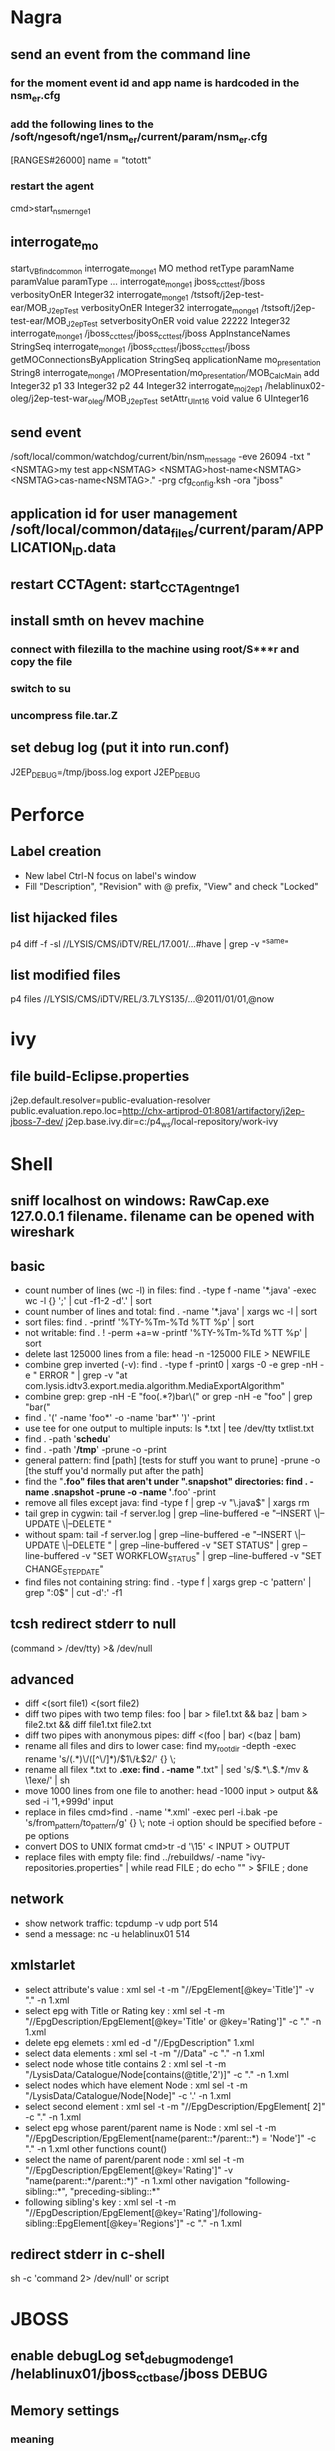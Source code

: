 * Nagra
** send an event from the command line
*** for the moment event id and app name is hardcoded in the nsm_er.cfg
*** add the following lines to the /soft/ngesoft/nge1/nsm_er/current/param/nsm_er.cfg
[RANGES#26000]
name = "totott"
*** restart the agent
cmd>start_nsm_er_nge1 
** interrogate_mo
start_VBfind_common
interrogate_mo_nge1 MO method retType paramName paramValue paramType ...
interrogate_mo_nge1 jboss_cct_test/jboss verbosityOnER Integer32
interrogate_mo_nge1 /tstsoft/j2ep-test-ear/MOB_J2epTest verbosityOnER Integer32
interrogate_mo_nge1 /tstsoft/j2ep-test-ear/MOB_J2epTest setverbosityOnER void value 22222 Integer32
interrogate_mo_nge1 /jboss_cct_test/jboss_cct_test/jboss AppInstanceNames StringSeq
interrogate_mo_nge1 /jboss_cct_test/jboss_cct_test/jboss getMOConnectionsByApplication StringSeq applicationName mo_presentation String8
interrogate_mo_nge1 /MOPresentation/mo_presentation/MOB_CalcMain add Integer32 p1 33 Integer32 p2 44 Integer32
interrogate_mo_j2ep1 /helablinux02-oleg/j2ep-test-war_oleg/MOB_J2epTest setAttr_UInt16 void value 6 UInteger16
** send event
   /soft/local/common/watchdog/current/bin/nsm_message -eve 26094 -txt "<NSMTAG>my test app<NSMTAG>  <NSMTAG>host-name<NSMTAG> <NSMTAG>cas-name<NSMTAG>." -prg cfg_config.ksh -ora "jboss"

** application id for user management /soft/local/common/data_files/current/param/APPLICATION_ID.data
** restart CCTAgent: start_CCTAgent_nge1
** install smth on hevev machine
*** connect with filezilla to the machine using root/S***r and copy the file
*** switch to su
*** uncompress file.tar.Z
** set debug log (put it into run.conf)
J2EP_DEBUG=/tmp/jboss.log
export J2EP_DEBUG



* Perforce
** Label creation
   - New label Ctrl-N focus on label's window
   - Fill "Description", "Revision" with @ prefix, "View" and check "Locked"
** list hijacked files
   p4 diff -f -sl //LYSIS/CMS/iDTV/REL/17.001/...#have | grep -v "^same"
** list modified files
p4 files //LYSIS/CMS/iDTV/REL/3.7LYS135/...@2011/01/01,@now

* ivy
** file build-Eclipse.properties
j2ep.default.resolver=public-evaluation-resolver
public.evaluation.repo.loc=http://chx-artiprod-01:8081/artifactory/j2ep-jboss-7-dev/
j2ep.base.ivy.dir=c:/p4_ws/local-repository/work-ivy


* Shell
** sniff localhost on windows: RawCap.exe 127.0.0.1 filename. filename can be opened with wireshark
** basic
   - count number of lines (wc -l) in files: find . -type f -name '*.java' -exec wc -l {} ';' | cut -f1-2 -d'.' | sort
   - count number of lines and total: find . -name '*.java' | xargs wc -l | sort
   - sort files: find . -printf '%TY-%Tm-%Td %TT %p\n' | sort
   - not writable: find . ! -perm +a=w -printf '%TY-%Tm-%Td %TT %p\n' | sort
   - delete last 125000 lines from a file: head -n -125000 FILE > NEWFILE
   - combine grep inverted (-v): find . -type f -print0 | xargs -0 -e grep -nH -e " ERROR " | grep -v "at com.lysis.idtv3.export.media.algorithm.MediaExportAlgorithm"
   - combine grep: grep -nH -E "foo(.*?)bar\("    or   grep -nH -e "foo" | grep "bar("
   - find . '(' -name 'foo*' -o -name 'bar*' ')' -print
   - use tee for one output to multiple inputs: ls *.txt | tee /dev/tty txtlist.txt
   - find . -path '*schedu*' 
   - find . -path '*/tmp*' -prune -o -print
   - general pattern: find [path] [tests for stuff you want to prune] -prune -o [the stuff you'd normally put after the path]
   - find the "*.foo" files that aren't under ".snapshot" directories: find . -name .snapshot -prune -o -name '*.foo' -print 
   - remove all files except java: find -type f | grep -v "\.java$" | xargs rm
   - tail grep in cygwin: tail -f server.log | grep --line-buffered -e "--INSERT \|--UPDATE \|--DELETE "
   - without spam: tail -f server.log | grep --line-buffered -e "--INSERT \|--UPDATE \|--DELETE " | grep --line-buffered -v "SET STATUS" | grep --line-buffered -v "SET WORKFLOW_STATUS" | grep --line-buffered -v "SET CHANGE_STEP_DATE"
   - find files not containing string: find . -type f | xargs grep -c 'pattern' | grep ":0$" | cut -d':' -f1
** tcsh redirect stderr to null
(command > /dev/tty) >& /dev/null
** advanced
   - diff <(sort file1) <(sort file2)
   - diff two pipes with two temp files: foo | bar > file1.txt && baz | bam > file2.txt && diff file1.txt file2.txt
   - diff two pipes with anonymous pipes: diff <(foo | bar) <(baz | bam)
   - rename all files and dirs to lower case: find my_root_dir -depth -exec rename 's/(.*)\/([^\/]*)/$1\/\L$2/' {} \;
   - rename all filex *.txt to *.exe: find . -name "*.txt" | sed 's/\(.*\.\)\(.*\)/mv & \1exe/' | sh
   - move 1000 lines from one file to another: head -1000 input > output && sed -i '1,+999d' input
   - replace in files cmd>find . -name '*.xml' -exec perl -i.bak -pe 's/from_pattern/to_pattern/g' {} \;
     note -i option should be specified before -pe options
   - convert DOS to UNIX format cmd>tr -d '\15' < INPUT > OUTPUT
   - replace files with empty file: find ../rebuildws/ -name "ivy-repositories.properties" | while read FILE ; do echo "" > $FILE ; done
** network
   - show network traffic:  tcpdump -v udp port 514
   - send a message: nc -u helablinux01 514
** xmlstarlet
   - select attribute's value                    : xml sel -t -m "//EpgElement[@key='Title']" -v "." -n 1.xml
   - select epg with Title or Rating key         : xml sel -t -m "//EpgDescription/EpgElement[@key='Title' or @key='Rating']" -c "."  -n 1.xml
   - delete epg elemets                          : xml ed -d "//EpgDescription" 1.xml
   - select data elements                        : xml sel -t -m "//Data" -c "." -n 1.xml
   - select node whose title contains 2          : xml sel -t -m "/LysisData/Catalogue/Node[contains(@title,'2')]" -c "." -n 1.xml
   - select nodes which have element Node        : xml sel -t -m "/LysisData/Catalogue/Node[Node]" -c '.' -n 1.xml
   - select second element                       : xml sel -t -m "//EpgDescription/EpgElement[ 2]" -c "." -n 1.xml
   - select epg whose parent/parent name is Node : xml sel -t -m "//EpgDescription/EpgElement[name(parent::*/parent::*) = 'Node']" -c "." -n 1.xml
     other functions count()
   - select the name of parent/parent node       : xml sel -t -m "//EpgDescription/EpgElement[@key='Rating']" -v "name(parent::*/parent::*)" -n 1.xml
     other navigation "following-sibling::*", "preceding-sibling::*"
   - following sibling's key                     : xml sel -t -m "//EpgDescription/EpgElement[@key='Rating']/following-sibling::EpgElement[@key='Regions']" -c "." -n 1.xml

** redirect stderr in c-shell
   sh -c 'command 2> /dev/null'
   or
   script
   

* JBOSS
** enable debugLog set_debug_mode_nge1 /helablinux01/jboss_cct_base/jboss DEBUG

** Memory settings
*** meaning
    -Xms initial heap size
    -Xmx max heap size
    -Xss max stack size
    -Xmn heap size for the young generation
    -Xmo initial/maximum old space size
*** customer settings
    - common                         : -Dsun.rmi.dgc.client.gcInterval=3600000 -Dsun.rmi.dgc.server.gcInterval=3600000
    - telenet 1.5G                   : -Xms1536m -Xmx1536m -Xss2048k 
    - telenet 2G                     : -Xms2048m -Xmx2048m -Xss2048k
    - Mediaset                       : -Xgcpolicy:gencon -Xms1536m -Xmx1536m -Xmn768m -Xss2048k
    - 2G IBM expert's recommendation : -Xgcpolicy:gencon -Xmx2048m -Xmn1024m -Xmo1024m -Xss2048k
** let jconsole connect to jboss
JAVA_OPTS="$JAVA_OPTS -Dcom.sun.management.jmxremote.port=64850"
JAVA_OPTS="$JAVA_OPTS -Dcom.sun.management.jmxremote.authenticate=false"
JAVA_OPTS="$JAVA_OPTS -Dcom.sun.management.jmxremote.ssl=false"

** make JBoss MBeans visible in jconsole
-Djboss.platform.mbeanserver -Djavax.management.builder.initial=org.jboss.system.server.jmx.MBeanServerBuilderImpl
** cli commands
jboss-cli.bat --gui
/deployment=servlet-war.war/subsystem=web/servlet=MyServlet:read-attribute(name=maxTime)
/deployment=servlet-war.war/subsystem=web/servlet=MyServlet:read-attribute(name=requestCount)

jboss-cli.sh -c command=":read-resource(include-runtime=true, recursive=true, recursive-depth=10)"
jboss-cli.sh -c command="/subsystem=naming:jndi-view"
** logging
*** Custom handlers: [[https://community.jboss.org/wiki/CustomLogHandlersOn701][one]], [[https://community.jboss.org/wiki/CreatingACustomLoggingHandlerInJBOSSAs710Final][two]]
*** [[https://community.jboss.org/message/776182#776182][per application logs]]
** [[https://access.redhat.com/site/documentation/en-US/JBoss_Enterprise_Application_Platform/6/html/Installation_Guide/Network_Ports_Used_By_JBoss_Enterprise_Application_Platform_62.html][jboss eap ports]]
** [[http://stackoverflow.com/questions/22850228/how-to-run-different-apps-on-single-jboss-as-6-instance-behind-different-ports?rq%3D1][applications on different ports]]
** Restrict port
*** [[http://www.mastertheboss.com/jboss-web-server/using-web-valves-with-jboss-7][using-web-valves-with-jboss-7]]
** jboss security
*** Enable the https connector on jboss
**** generate a certificate
keytool -genkey -keystore server.keystore -storepass aTestPw2012 -keypass aTestPw2012 -keyalg RSA -validity 3600 -alias jbossccttest -dname "cn=JbossCCTBase,o=NagraVision,c=CH"
**** add / uncomment the  following line in config/deploy/jboss-web.deployer/server.xml
    <Connector port="8443" address="${jboss.bind.address}"
               protocol="HTTP/1.1" SSLEnabled="true"
               maxThreads="150" scheme="https" secure="true"
               clientAuth="false" sslProtocol="TLS" 
               keystoreFile="${jboss.server.home.dir}/conf/server.keystore"
               keystorePass="aTestPw2012"/>



* IBM
** memory analysis
[[http://www.ibm.com/developerworks/aix/library/au-aixoptimization-memtun2/index.html][source]]
remark: nmon does not sort by data memory, it shows code+data+smth else, which doesn't reflect the real memory consumption
*** vmstat 1 4 
   avm -bthe amount of active virtual memory (in 4k pages) you are using, not including file pages.
   fre - the size of your memory free list. In most cases, I don't worry when this is small
   pi - pages paged in from the paging space.
   po - pages paged out to the paging space.
   r-The average number of runnable kernel threads over the timing interval you have specified.
   b-The average number of kernel threads that are in the virtual memory waiting queue over your timing interval. 
     If r is not higher than b, that is usually a symptom of a CPU problem, which could be caused by either an I/O or memory bottleneck.
  us-User time.
  sy-System time.
  id-Idle time.
  wa-Waiting on I/O
    :PROPERTIES:
--sample values with no memory-eaters
    System configuration: lcpu=4 mem=7936MB
    
    kthr    memory              page              faults        cpu
    ----- ----------- ------------------------ ------------ -----------
     r  b   avm   fre  re  pi  po  fr   sr  cy  in   sy  cs us sy id wa
     0  0 859503 1614776   0   0   0   0    0   0   6  293 435  0  0 99  0
     0  0 859505 1614774   0   0   0   0    0   0   2  694 454  1  1 99  0
     0  0 859505 1614774   0   0   0   0    0   0   2  215 463  0  0 99  0
     0  0 859505 1614774   0   0   0   0    0   0   4  189 463  0  0 99  0
    
--sample values with 3 memory-eaters
    System configuration: lcpu=4 mem=7936MB
    
    kthr    memory              page              faults        cpu
    ----- ----------- ------------------------ ------------ -----------
     r  b   avm   fre  re  pi  po  fr   sr  cy  in   sy  cs us sy id wa
     1 12 2771056  2631   0 663 645 645  680   0 713  364 1662  1  1 45 52
     0  0 2771058  2673   0 601 642 645  662   0 645  130 1548  1  1 45 52
     0 12 2771058  2672   0 646 645 645  711   0 691  416 1613  1  1 45 53
     0 12 2771058  2713   0 604 645 645  729   0 658  119 1545  1  1 46 52
    
 :END:

*** ps gv | head -n 1; ps gv | sort +6b -7 -n -r | head -n 10 
    RSS - The amount of RAM used for the text and data segments per process
    %MEM - The actual amount of the RSS / Total RAM. Watch for processes that consume 40-70 percent of %MEM.
    TRS - The amount of RAM used for the text segment of a process in kilobytes.
    SIZE - The actual amount of paging space allocated for this process (text and data).

    :PROPERTIES:
--sample with no memory-eaters
         PID    TTY STAT  TIME PGIN  SIZE   RSS   LIM  TSIZ   TRS %CPU %MEM COMMAND
      569454      - A    130:44 32191 204164 105360    xx    69    36  0.3  6.0 /usr/ja
      663718      - A     0:00    1  4256 29340    xx 87166 25084  0.0  2.0 oracleI
     1052722      - A     0:00    1  4256 29340    xx 87166 25084  0.0  2.0 oracleI
     1057018      - A     0:00    1  4256 29340    xx 87166 25084  0.0  2.0 oracleI
      372850      - A     0:00    1  4244 29328    xx 87166 25084  0.0  2.0 oracleI
      503886      - A     0:00    1  4244 29328    xx 87166 25084  0.0  2.0 oracleI
      512122      - A     0:00    1  4244 29328    xx 87166 25084  0.0  2.0 oracleI
      532530      - A     0:00    1  4244 29328    xx 87166 25084  0.0  2.0 oracleI
      536648      - A     0:00    1  4244 29328    xx 87166 25084  0.0  2.0 oracleI
      540776      - A     0:00    1  4244 29328    xx 87166 25084  0.0  2.0 oracleI
--sample with 3 memory-eaters
         PID    TTY STAT  TIME PGIN  SIZE   RSS   LIM  TSIZ   TRS %CPU %MEM COMMAND
      569454      - A    130:51 32551 204164 100896    xx    69    56  0.3  1.0 /usr/ja
      852028  pts/4 A     0:09   21 34636 34160    xx    69    56  1.1  0.0 java -X
     1040530  pts/3 A     0:09   15 34728 33956    xx    69    56  1.1  0.0 java -X
     1048662  pts/0 A     0:10  634 33744 33420    xx    69    56  1.2  0.0 java -X
      663718      - A     0:00    1  4256 27540    xx 87166 23284  0.0  0.0 oracleI
      950342      - A     0:00    1  4256 27540    xx 87166 23284  0.0  0.0 oracleI
     1052722      - A     0:00    1  4256 27540    xx 87166 23284  0.0  0.0 oracleI
     1057018      - A     0:00    1  4256 27540    xx 87166 23284  0.0  0.0 oracleI
      372850      - A     0:00    1  4244 27528    xx 87166 23284  0.0  0.0 oracleI
      532530      - A     0:00    1  4244 27528    xx 87166 23284  0.0  0.0 oracleI
            :END:

*** svmon -P | grep -p 15256 
*** topas

** memory and cpu analysis
[[http://unix.ittoolbox.com/groups/technical-functional/ibm-aix-l/re-memory-usage-901788][source]] 
   remark: does not work really good
   0) You can check for top memory consuming processes by issuing the following commands: svmon -Put 5
   1) Displaying top CPU_consuming processes: ps aux | head -1; ps aux | sort -rn +2 | head -10
   2) Displaying top 10 memory-consuming processes:ps aux | head -1; ps aux | sort -rn +3 | head
   3) Displaying process in order of being penalized: ps -eakl | head -1; ps -eakl | sort -rn +5
   4) Displaying process in order of priority: ps -eakl | sort -n +6 | head
   5) Displaying process in order of nice value: ps -eakl | sort -n +7
   6) Displaying the process in order of time: ps vx | head -1;ps vx | grep -v PID | sort -rn +3 | head -10
   7) Displaying the process in order of real memory use: ps vx | head -1; ps vx | grep -v PID | sort -rn +6 | head -10
   8) Displaying the process in order of I/O: ps vx | head -1; ps vx | grep -v PID | sort -rn +4 | head -10
   9) Displaying WLM classes: ps -a -o pid, user, class, pcpu, pmem, args
   10) Determinimg process ID of wait processes: ps vg | head -1; ps vg | grep -w wait
   11) Wait process bound to CPU: ps -mo THREAD -p <PID>

** network
   - dump network traffic: iptrace filename. to analyse use wireshark
   - show open connections: netstats 
** memory dump
    #add the following lines to the run.sh
    export IBM_JAVADUMP_OUTOFMEMORY="true"
    export IBM_HEAPDUMPDIR="/soft/idtvsrv"
    export IBM_HEAP_DUMP="true"
    export IBM_HEAPDUMP="true"
    export IBM_HEAPDUMP_OUTOFMEMORY="true"
    #set unlimited size
    ulimit unlimited

    dump
    >kill -3 process-id

    analyze snap file: java com.ibm.jvm.format.TraceFormat snap_file

** Heapdumps
*** [[http://publib.boulder.ibm.com/infocenter/javasdk/v6r0/index.jsp%3Ftopic%3D%2Fcom.ibm.java.doc.diagnostics.60%2Fdiag%2Ftools%2Fdumpagents_syntax.html][IBM xdump options]]
    java -Xdump:what
JAVA_OUTOFMEMORY_OPTS=" -Xdump:none -Xdump:system:events=user+systhrow,filter=java/lang/OutOfMemoryError,label=/tmp/core%Y%m%d.%H%M%S.%pid.%seq.dmp,range=1..1
,request=prepwalk+compact+exclusive,priority=900 -Xdump:heap:events=systhrow,filter=java/lang/OutOfMemoryError,label=/tmp/heapdump.%Y%m%d.%H%M%S.%pid.%seq.phd,
range=1..1 -Xdump:tool:events=user+systhrow,filter=java/lang/OutOfMemoryError,exec="'"kill -9 %pid"'



* Emacs
** shell commands
how to call from emacs lisp:
ls -t ~/org *.txt | head -5

tokens like ~, *, and | aren't processed/expanded by the ls program. They are processed/expanded by the shell (like Bourne shell /bin/sh or Bash /bin/bash).
instead of doing (call-process "ls" nil t nil "-t" "~/org" "*.txt" "| head -5")
it's necessary to do (call-process "/bin/sh" nil t nil "-c" "ls -t ~/org *.txt | head -5")
another possibility is (shell-command "ls -t ~/org *.txt | head -5")
** Zen mode
   div#name.one.two
   ul#name>li.item
   p.one+p.two
   ul#name>li.item*3
   select>option#item-$*3
** install
*** compiling for ubuntu
$ sudo aptitude install build-essential libxpm-dev libgif-dev libtiff-dev libjpeg-dev libgtk2.0-dev libdbus-1-dev texinfo
*** windows
   - install cygwin twice and make sure cygwin/bin is before windows to support grep-find
   - diff uses cygintl-2.dll which is not present. to resolve the problem copy another cygintl-8.dll to cygintl-2.dll
   - copy jpeg62.dll, giflib4.dll, libpng12.dll, zlib1.dll from gnu-win to emacs/bin to support jpeg, gif and png
   - check (image-type-available-p 'png) to see if an image type is supported. check image-library-alist to see which dlls are required for image types
   - to use emacsclient set ALTERNATE_EDITOR=d:\Soft\emacs\emacs-23.1\bin\runemacs.exe 
** regexp
   - \& entire match, \#& entire match as number, \1 1st match, \#1 1st match as number
   - increment numbers: query-replace-regexp \b[0-9]+\b return \,(1+ \#&)
   - newline regexp query-replace-regexp: something\(.\|C-qC-j\)*?something-else
*** remove xml tags
#+BEGIN_SRC regex
<tag>\([[:ascii:][:nonascii:]]*?\)</tag>
#+END_SRC
*** \< \> beginning/end of a word \b word boundary
line="cat dog sky"  
echo "$line" |sed -n "s/\(.*\)\b\(.*\)/# |\1|\2|/p"
echo "$line" |sed -n "s/\(.*\)\>\(.*\)/# |\1|\2|/p"
echo "$line" |sed -n "s/\(.*\)\<\(.*\)/# |\1|\2|/p"
echo
line="cat  dog  sky"  
echo "$line" |sed -n "s/\(.*\)\b\(.*\)/# |\1|\2|/p"
echo "$line" |sed -n "s/\(.*\)\>\(.*\)/# |\1|\2|/p"
echo "$line" |sed -n "s/\(.*\)\<\(.*\)/# |\1|\2|/p"
echo
line="cat  dog  sky  "  
echo "$line" |sed -n "s/\(.*\)\b\(.*\)/# |\1|\2|/p"
echo "$line" |sed -n "s/\(.*\)\>\(.*\)/# |\1|\2|/p"
echo "$line" |sed -n "s/\(.*\)\<\(.*\)/# |\1|\2|/p"
echo

output

|cat dog |sky|
|cat dog| sky|
|cat dog |sky|

|cat  dog  |sky|
|cat  dog|  sky|
|cat  dog  |sky|

|cat  dog  sky|  |
|cat  dog  sky|  |
|cat  dog  |sky  |
** dates
   - t N now
   - arg t I (calc-inc-month) increment by months
   - arg t W (calc-new-week) 
   - t Y (calc-new-year)
   - t M (calc-new-month)
** disable word wrap
   (add-hook 'my-mode-hook '(lambda () (toggle-truncate-lines 1))
** tips
   - M-x view-lossage: displays last 100 keys pressed. key history
   - C-x ESC ESC (repeat-complex-command): The command is placed in the minibuffer as a Lisp form for editing.
   - C-M-n C-M-p C-M-u C-M-d  Go to next previous parent down subdirectory header line
   - C-x r t string-rectangle - add prefix to every line
   - C-x r k kill-rectangle - delete the first few chars of every line (C-space and move to the right n chars)
   - unprintable characters use C-q, e.g. M-% C-q C-j RET SPC RET, will replace all returns with spaces.
   - M-5 C-x $  set-selective display
   - edit a big file: buffer-disable-undo and delete-selection-mode
   - word-search-forward word-search-backward
   - kmacro-insert-counter (C-x C-k TAB) to insert a counter (e.g. 0-100) in a macro
   - or M-: (dotimes (i 20) (insert (format "%2d.\n" (1+ i))))
   - or column editing <ESC>n
   - or M-x replace-regexp \(^.*\) with \# \1  you can also use \,(+ 1 \#) \1  to start with 1
   - open remote file C-x C-f /root@idtvlinux03:/soft/idtvsrv/jboss-4.0.2/server/default/log/server.log     pwd:Superuser
List all shortcuts               : C-h b
   - List shortcuts with prefix C-x   : C-x C-h
   - Scroll all buffers               : M-x scroll-all-mode
   - See last inputs                  : C-h l or F1 l
   - Sort numerically wrt last field  : C-u -1 M-x sort-numeric-fields
   - Reverse lines in region          : M-x reverse-region
   - Replace tabs by spaces           : M-x untabify
   - Go to previous mark position     : C-u C-SPC
   - Fit window to buffer content     : C-x -
   - Scroll up other window           : C-M-- C-M-v
   - Store window config in a register C-x r w <key> restore C-x r j <key>
   - open several info nodes: "C-u 1 C-h i" or "C-u 42 C-h i"
   - sudo file open: /sudo::/path/to/file
   - change offset in cc-mode         : C-c C-o
** passing an option from the command line
   (defun my-argument-fn (switch)
       (message "i was passed -my_argument"))
   (add-to-list 'command-switch-alist '("-my_argument" . my-argument-fn))
** elisp
*** minibuffer
;; list size must correspond to a number of args
(defun op:sync (host &optional hours-ago root-dir)
  (interactive (list
                (setq host (read-minibuffer "host: "))
                (setq hours-ago (if current-prefix-arg current-prefix-arg "1"))
                (setq root-dir (if current-prefix-arg (read-file-name "root dir: " "/cygdrive/t/oleg/mirror/" nil t) "/cygdrive/t/oleg/mirror/"))))
  )
*** macros
Q: I have written few functions, which nearly identical, save for names. For example
; x is name, such as function/paragraph/line/etc.
(defun my-x-function
 (interactive)
 (mark-x) (do-more-stuff) (modify-x))

is there a way to put it automatically to generate function, paragraph, etc. functions?

A:
(defmacro make-my-function (name)
  (list 'defun (intern (format "my-%s-function" name)) ()
        (list 'interactive)
        (list (intern (format "mark-%s" name)))
        (list 'do-more-stuff)
        (list (intern (format "modify-%s" name)))))

(make-my-function x)
(symbol-function 'my-x-function)

*** process
    - start process with a buffer: (start-process "process-name" (get-buffer-create "*rsync-buffer*") "/path/to/rsync" arg1 ... argn)
    - (call-process-shell-command "find 't:\oleg\cmp' -iname 'manifest.mf' -exec rm -f '{}' ';'")
    - (shell-command-to-string)
*** Choose directory
[[http://stackoverflow.com/questions/4801556/how-can-i-set-a-default-path-for-interactive-directory-selection-to-start-with-in][source]]
#+BEGIN_SRC lisp
   (defun choose-directory (directory)
     (interactive (list (read-directory-name "What directory? " choose-directory-default-directory)))
     (message "You chose %s." directory))

   (defvar choose-directory-default-directory "/home/tjackson/work/data"  "Initial starting point.")
#+END_SRC

Which uses interactive with a lisp expression to call read-directory to get a directory name (you might want to add additional arguments, check the link/docs).
Your original hunch would work as well, though, as you thought, isn't quite as clean. But, it does work well when you don't want to, or cannot, modify the function whose behavior you want to change. I've included that solution below to show you how you'd achieve it (the only piece of the puzzle you didn't mention was call-interactively):

#+BEGIN_SRC lisp
   ;; original version of choose-directory, calling (interactive "D")
   (defun choose-directory (directory)
      "sample that uses interactive to get a directory"
      (interactive "DWhat directory? ")
      (message "You chose %s." directory))

   (defun wrap-choose-directory ()
      (interactive)
      (let ((default-directory choose-directory-default-directory))
      (call-interactively 'choose-directory)))
#+END_SRC

** Working with
*** minibuffer
- show all choices in a window (minibuffer-with-setup-hook 'minibuffer-complete  (completing-read "pick one" (list "cat" "dog" "fish")))
*** setup emacs to work with gmail
I use offlineimap + dovecot for having the mails localy.
http://obfuscatedcode.wordpress.com/2007/04/26/configuring-emacs-for-gmails-smtp/
*** regex
- "\([^"]+\) capture text between double quotes 
- test regex M-x regexp-builder 
- \&	the original found text
- \1, \2, etc.	the 1st, 2nd, etc. parenthesized subgroup in the found text
- \#	the number of replacements done so far
- \?	a string obtained by prompting the user on each match
- example (you have to use \( for the find and \, for the replace): query-replace-regexp \(\w+\) \(\w+\) with \,(upcase \2), \1
- query-replace-regexp multiline (the following example conflicts with org conventions because of [ and ])  bla-bla\([[:ascii:][:nonascii:]]*?\)bla-bla-end
*** rectangles
    - mark rect region. ENTER multiple line editing
    - M-n (cua-sequence-rectangle) to put incr numbers e.g. 1..100
*** dired
- dired-compare-directories
- M modespec RET  Change the mode (also called "permission bits") of the specified files (dired-do-chmod)
- % d regexp RET Flag for deletion all files whose names match the regex
- % m regexp RET or * % regexp RET   Mark (with '*') all files whose names match the regex
- % g regexp RET  Mark (with `*') all files whose contents contain a match for the regex
- M-n M-p dired-next-marked-file dired-prev-marked-file
- A regexp RET   Search all the marked files for the regular expression regexp; use M-, to resume the search
- C-_    Undo changes in the Dired buffer, such as adding or removing marks
- %R  Renames the currently highlighted file(s) using regular expressions. (example - from regex \(.+\).txt, to regex \1.text)
- M-x find-name-dired chooses all the files in directory or its subdirectories whose individual names match pattern.
- dired-do-find-marked-files
*** html
    - show-hide tags: M-x sgml-tags-invisible
    - browse file: C-c C-v (browse-url-of-buffer)
*** c++
    - add the following line to the file in order to specify the compile command: // -*- mode:C++; compile-command:"g++ hello.cpp -g -o hello.exe"; -*-
      then call M-x compile
** org mode 
*** insert code
#+BEGIN_SRC java
    try {
    ...
    }
    catch (Exception e) {
    ...
    }
#+END_SRC
*** insert html code
#+BEGIN_HTML
   <button onclick="alert('you are!');">I feel lucky!</button> 
#+END_HTML
** Button
(require 'button)
(insert-button "foo" 'action (lambda (x) (find-file "~/emacs/addons/bar-cursor.el")))
** HOWTOs
*** auto scroll buffer to the end
    - if the buffer is linked to a file: [[http://www.emacswiki.org/emacs/AutoRevertMode][auto-revert-tail-mode]]
    - otherwise (set (make-local-variable 'window-point-insertion-type) t)
*** find info, face under the cursor: what-cursor-position C-u C-x =
*** find files in dired mode: M-x find-name-dired. Use shell regex, eg *~
*** save file in the UNIX format C-x RET f
*** treat _ as a part of a word
    (modify-syntax-entry ?_ "w" c++-mode-syntax-table) ;; or another syntax-table
*** interactive elisp session: M-x ielm
*** distinguish between C-i and <TAB>
(setq local-function-key-map (delq '(kp-tab . [ 9]) local-function-key-map)) ;; remove a space before 9 (org mode)

;; this is C-i
(global-set-key (kbd "C-i") (lambda () (interactive) (message "C-i"))) 
;; this is <tab> key
(global-set-key (kbd "<tab>") (lambda () (interactive) (message "<tab>")))
*** profile
    - elp-instrument-package and elp-results 
*** replace lambda with a greek symbol 
   :PROPERTIES:
   ;; real lisp hackers use the lambda character
   (defun sm-lambda-mode-hook ()
       (font-lock-add-keywords nil `(("\\<lambda\\>"
           (0 (progn (compose-region (match-beginning 0) (match-end 0)
           ,(make-char 'greek-iso8859-7 107))
           nil))))))
   (add-hook 'emacs-lisp-mode-hook 'sm-lambda-mode-hook)
   (add-hook 'lisp-interactive-mode-hook 'sm-lamba-mode-hook)
:END:
*** disable a function call (in the following example read-from-minibuffer)
;; http://stackoverflow.com/questions/9182122/giving-a-value-to-a-function-that-requires-the-minibuffer
(require 'cl)
(defmacro preempt-minibuffer (&rest body)
  `(flet ((read-from-minibuffer (&rest ignore)))
     ,@body))
*** java parsing
   :PROPERTIES:
(defvar java-function-regexp
  (concat
   "^[ \t]*"                                   ; leading white space
   "\\(public\\|private\\|protected\\|"        ; some of these 8 keywords
   "abstract\\|final\\|static\\|"
   "synchronized\\|native"
   "\\|[ \t\n\r]\\)*"                          ; or whitespace
   "[a-zA-Z0-9_$]+"                            ; return type
   "[ \t\n\r]*[[]?[]]?"                        ; (could be array)
   "[ \t\n\r]+"                                ; whitespace
   "\\([a-zA-Z0-9_$]+\\)"                      ; the name we want!
   "[ \t\n\r]*"                                ; optional whitespace
   "("                                         ; open the param list
   "\\([ \t\n\r]*"                             ; optional whitespace
   "\\<[a-zA-Z0-9_$]+\\>"                      ; typename
   "[ \t\n\r]*[[]?[]]?"                        ; (could be array)
   "[ \t\n\r]+"                                ; whitespace
   "\\<[a-zA-Z0-9_$]+\\>"                      ; variable name
   "[ \t\n\r]*[[]?[]]?"                        ; (could be array)
   "[ \t\n\r]*,?\\)*"                          ; opt whitespace and comma
   "[ \t\n\r]*"                                ; optional whitespace
   ")"                                         ; end the param list
   "[ \t\n\r]*"                                ; whitespace
;   "\\(throws\\([, \t\n\r]\\|[a-zA-Z0-9_$]\\)+\\)?{"
   "\\(throws[^{;]+\\)?"                       ; optional exceptions
   "[;{]"                                      ; ending ';' (interfaces) or '{'
   )
  "Matches method names in java code, select match 2")

(defvar java-class-regexp
  "^[ \t\n\r]*\\(final\\|abstract\\|public\\|[ \t\n\r]\\)*class[ \t\n\r]+\\([a-zA-Z0-9_$]+\\)[^;{]*{"
  "Matches class names in java code, select match 2")

(defvar java-interface-regexp
  "^[ \t\n\r]*\\(abstract\\|public\\|[ \t\n\r]\\)*interface[ \t\n\r]+\\([a-zA-Z0-9_$]+\\)[^;]*;"
  "Matches interface names in java code, select match 2")

(defvar java-imenu-regexp
  (list (list nil java-function-regexp 2)
        (list ".CLASSES." java-class-regexp 2)
        (list ".INTERFACES." java-interface-regexp 2))
  "Imenu expression for Java")

;; install it
(add-hook 'java-mode-hook
          (function (lambda ()
                      (setq imenu-generic-expression java-imenu-regexp))))

(global-set-key "\C-cf" 'imenu)

:END:

*** set uft-8 encoding. May be a reson of SaxExeption 'Content is not allowed in prolog' M-x set-buffer-file-coding-system


* IMS
** clear last imported date on IMS
login to the IMS computer as oracle/Oracle: su - oracle
/home/oracle>IMSDB1
to see what DB are up:
/home/oracle>oraup.ksh
/home/oracle> sqlplus imsdba/nagra
SQL> DELETE code WHERE code_id LIKE '%LastI';
SQL> DELETE code WHERE code_id LIKE '%LastL';
SQL> commit;

restart dim
login as operator/Customer
cd /soft/imssoft
ls #to see what dim is installed
/soft/imssoft>start_dim_ims1
or
/soft/imssoft>start_dim_ims2

** start epg editor
set JAVA_HOME=C:\j2sdk1.4.2_13
set JBOSS_HOME=C:\NagraVision\EPGEditor\jboss-3.2.1
admin start server
operator/operator_pw


* Misc
** Graphviz convert dot to jpg
./dot.exe -Gratio=1.0 -Tjpg c:/p4_ws/J2ep_BuildTools/life-cycles/build-lifecycle.dot -o c:/p4_ws/J2ep_BuildTools/life-cycles/build-lifecycle.jpg 
** registry run as admin
d:/Utils/sysinternals/PsExec.exe -i -d -s c:\\windows\\regedit.exe
** unload pgp dll which takes 100% resource of one processor
   cmd>regsvr32 /u pgpfsshl.dll
** MS Word SaveAsText
define the following macro in the Normal.dot

#+BEGIN_SRC word-basic
Sub SaveAsText()
    ActiveDocument.SaveAs ActiveDocument.Path & Application.PathSeparator & ActiveDocument.Name & ".txt", 2
    ActiveDocument.Close
    Application.Quit
End Sub
#+END_SRC

cmd>winword.exe WordDocument /mSaveAsText /q /n

#+BEGIN_SRC shell
#!/bin/bash

# the IFS variable is a file separator (SPACE by default)
# we have to change it to the new line to allow spaces in the file name
SAVEIFS=$IFS
IFS=$(echo -en "\n\b")
for f in *.doc
do
  "c:/Program Files/Microsoft Office/OFFICE11/WINWORD.EXE" $f /mSaveAsText /q /n
done
IFS=$SAVEIFS
#+END_SRC

** export AWT_TOOLKIT="MToolkit" #run java on linux
** show proxy settings: http://wpad/wpad.dat
** make any website editable: javascript:document.body.contentEditable='true'; document.designMode='on'; void 0
** ftp GET file script
#+BEGIN_SRC shell
#!/bin/ksh

HOST=10.0.204.64
FTP_USER=lysis
FTP_PASSWORD=lysis_1
FTP_DIR=/CTR/CIS/source
FTP_FILE=test.xml

LOGFILE=/tmp/FTP.log

date >> $LOGFILE
ftp -ivn $HOST << EOF >>${LOGFILE} 2>&1
user $FTP_USER $FTP_PASSWORD
cd  $FTP_DIR
get $FTP_FILE
bye   
EOF   
#+END_SRC
** ftp mget all files: ftp>prompt
** [[http://www.guba.com/watch/3000054867][slime setup]] 
   - get the latest slime as tag.gz, unpack it to /home/oleg/etc/Emacs/slime-MM-DD-YYYY  (cvs does not always work)
   - install sbcl: sudo apt-get install sbcl
   - cd /home/oleg/; mkdir systems; cd systems; ln -s ../etc/Emacs/slime-MM-DD-YYYY/swank.asd
   - create file /home/oleg/.sbclrc
     (require :asdf)
     (push "/home/oleg/systems/" asdf:*central-registry*)
   - install ssh: sudo apt-get install openssh-client openssh-server
   - in sbcl: (asdf oos 'asdf:load-op :swank)
   - bind port (10.0.205.56 is local ip): ssh -L4005:127.0.0.1:4005 oleg@10.0.205.56





* SQL
** sqlplus useful commands
   - execute script.sql and add exit (from the sqlplus): echo exit | sqlplus.exe IDTV_37_CTR_DEV4_OFFAIR/idtv_1@IDTV3DU2 @script.sql
   - change: c/SELEET/SELECT then use / to reexecute a command 
   - add: a/WHERE slot_id=82
   - limit column size: COLUMN last_name FORMAT A30
** hierachycal queries
-- extract whole catalogue
select lpad(' ', 2*(level - 1)) || name from dt3_vod_catalogue start with parent_id is null connect by prior xid = parent_id;
-- prune branches 'VodMain' and 'Bioscoop' 
select lpad(' ', 2*(level - 1)) || name from dt3_vod_catalogue start with parent_id is null connect by prior xid = parent_id and name != 'VodMain' and name != 'Bioscoop'
-- with vod items
select lpad(' ', 2*(level - 1)) || c.name || '  ' || (select count(*) from hdt3_vod_vod_item vi, hdt3_vod_item_node_link l where l.vod_item_id = vi.xid and l.catalogue_id = c.xid) from dt3_vod_catalogue c start with c.parent_id = 43347 connect by prior c.xid = c.parent_id;
** diff between the last and the second last value
Quotes Table:
Date - Value - CompanyId
13.1.2010 - 10 - 10
11.1.2010 - 5 - 10
10.1.2010 - 2 - 10
8.10.2010 - 1 - 10
12.1.2010 - 7 - 20
10.1.2010 - 3 - 20
9.1.2010 - 2 - 20
8.10.2010 - 2 - 20

How to get the diff between the newest and the second newest value per company

SELECT  value - nextvalue AS diff
FROM    (
        SELECT  m.*,
                LEAD(value) OVER (PARTITION BY companyId ORDER BY date DESC) AS nextvalue,
                ROW_NUMBER() OVER (PARTITION BY companyId ORDER BY date DESC) AS rn
        FROM    mytable m
        )
WHERE   rn = 1
** retrieve table and index info
SET PAGES 999;
SET LONG 90000;
SELECT DBMS_METADATA.GET_DDL('TABLE','DT3_GEN_PARAMETERS') FROM DUAL;
SELECT DBMS_METADATA.GET_DEPENDENT_DDL('INDEX','HDT3_SCH_PROGRAMME_SLOT') FROM DUAL;

** force index usage
select /*+ FULL(DT3_CON_CONTENT) */ class from DT3_CON_CONTENT where class = 'DTV';
select /*+ index(DT3_CON_CONTENT DT3_CON_CONTENT_IX1) */ class, title from DT3_CON_CONTENT where class = 'DTV';

** pivot queries
One of the frequently asked questions on SQL forums is how to present data horizontally rather than vertically, known as a pivot query. For example, instead of this:

DEPTNO      JOB         HEADCOUNT
----------------------------------------
10          CLERK               1
10          MANAGER             1
20          ANALYST             2
20          CLERK               2
20          MANAGER             1
30          CLERK               1
30          MANAGER             1
30          SALESMAN            4

people would like to know how to produce this:

DEPTNO         ANALYST       CLERK     MANAGER    SALESMAN
------------------------------------------------------------
10                               1           1
20                   2           2           1
30                               1           1           4

In Oracle, the normal way is to write a query using DECODE like this:

select deptno
, count(DECODE(job,'ANALYST', 1)) as "ANALYST"
, count(DECODE(job,'CLERK', 1)) as "CLERK"
, count(DECODE(job,'MANAGER', 1)) as "MANAGER"
, count(DECODE(job,'SALESMAN', 1)) as "SALESMAN"
from emp
group by deptno
order by deptno; 
** modify only a couple of columns in a many-columns table
begin
  for r in (select * from table_name where pk_id = 123456)
  loop
    r.pk := pk_seq.nextval;
    r.fk := 987654;
    insert into table_name values r;
  end loop;
end;

** show and kill user session
   select sid, serial#, username,schemaname,machine,status, logon_time from v$session where lower(schemaname) like '%r%';
   alter system kill session 'SID,SERIAL#';


* VIM
** navigation
tc until next appearence of c on current line Tc backward
fc until and including next appearence of c on current line Fc backward
; repeat last tfTF
nH n lines before the first line on the screen
nL n lines after the last line on the screen
M middle of the screen
** regex
*** use \v to interpret everything except letters, numbers and _ as special, use \V to cancel \v, eg
   - without \v  :%s/^\%(foo\)\{1,3}\(.\+\)bar$/\1/
   - using \v    :%s/\v^%(foo){1,3}(.+)bar$/\1/
   - :%s@<body>\v(\_.+)\V</body>@\1@
*** \_. everything including newline, \{-} not greedy, eg
    /<EpgText\_.\{-}<\/EpgText.*
** search/replace
   -- search of all occurences of word under cursor *
   -- replace % (all file), g (all occurences in a line), c (confirmation), i (case insensitive)  :%s/search/replace/gci  
   -- Change each 'foo' to 'bar' for all lines from line 5 to line 12 inclusive :5,12s/foo/bar/g
   -- Change each 'foo' to 'bar' for all lines from mark a to mark b inclusive :'a,'bs/foo/bar/g
   -- Change each 'foo' to 'bar' for all lines from the current line (.) to the last line ($) inclusive :.,$s/foo/bar/g
   -- Change each 'foo' to 'bar' for the current line (.) and the two next lines (+2) :.,+2s/foo/bar/g
   -- replace last search, works with *  :%s//replace/g
   -- act on all lines that match a pattern, eg delete all blank lines> :g/^\s*$/d , use :g! to act on all lines that do not match
   -- change content of "string" > ci" 
** delete
   -- delete between <>{}[]  > da< da{ da[
   -- delete range :FROM,TOd
   -- delete from here until the character x :dfx
** auto
   --macro q<key>MACROq , play @<key> , play last @@ 
   --autocomplete Ctrl-n/Ctrl-p
   --indent file> gg=G
** system
   -- keyboard
   -- running shell commands on the current file> :%!<command> e.g. :%!grep --invert-match foo
   -- if not enough priviledges %!sudo tee > /dev/null % 


* IDTV
** Set java version
JAVA_HOME=$JAVA5;PATH=$JAVA5/bin:$PATH
JAVA_HOME=$JAVA6;PATH=$JAVA6/bin:$PATH
*** 1.5
Windows Registry Editor Version 5.00

[HKEY_LOCAL_MACHINE\SOFTWARE\JavaSoft\Java Development Kit]
"CurrentVersion"="1.5"

[HKEY_LOCAL_MACHINE\SOFTWARE\JavaSoft\Java Runtime Environment]
"CurrentVersion"="1.5"

*** 1.6
Windows Registry Editor Version 5.00

[HKEY_LOCAL_MACHINE\SOFTWARE\JavaSoft\Java Development Kit]
"CurrentVersion"="1.6"

[HKEY_LOCAL_MACHINE\SOFTWARE\JavaSoft\Java Runtime Environment]
"CurrentVersion"="1.6"

** run.bat bind ip address -Djboss.bind.address=10.0.204.57
** OFFAIR set root/root1 password
  in the offair db: 
  UPDATE PRINCIPALS set password='8f8cc717a4040b695b56d335d4febf300a5b2ad4' WHERE principalid='root';
** install new DB
   - build sql package with build
   - copy generated zip to psdev01 oracle/Oracle /home/oracle/software/idtvdb_install/CTR/ and unzip it
   - IDTV3DU2
   - cd iDTV-DBsetup_3.7...
   - idtvdb_menu.ksh
   - choose drop (all)
   - and create (all)
** count logged-in users
*** show login logout
select * from hdt3_syslog_audit where Upper(action) like 'LOG%' and LOG_TIME > to_date('2009-11-25','YYYY-MM-DD')
*** count diff
select SUM(login.login_nb) - SUM(logout.logout_nb) CURRENT_CONNEXIONS, login.username, login.host
FROM
    (select count(*) login_nb, action, username, host
        from hdt3_syslog_audit
        where ACTION = 'LOGIN'
        AND log_time >= (SELECT MAX(LOG_TIME) FROM HDT3_SYSLOG_AUDIT where action = 'SERVER BOOTSTRAP')
        GROUP BY action, username, host
    ) login,
    (select count(*) logout_nb, action, username, host
        from HDT3_SYSLOG_AUDIT
        where ACTION = 'LOGOUT'
        AND log_time >= (SELECT MAX(LOG_TIME) FROM HDT3_SYSLOG_AUDIT where action = 'SERVER BOOTSTRAP')
        GROUP BY action, username, host
    ) logout
WHERE login.username  = logout.username
AND login.host  = logout.host
GROUP BY login.username, login.host;

** strip epg elements from an export file
   perl -ne 's/.*?EpgElement.*//; s/.*?EpgDescription.*//; print if /[<>]/ && !/^$/' in.xml > out.xml
** PermGen
*** sweep classes (see [[http://stackoverflow.com/questions/3717937/cmspermgensweepingenabled-vs-cmsclassunloadingenabled][SO question)]] -XX:+CMSPermGenSweepingEnabled -XX:+CMSClassUnloadingEnabled
*** increase permgen size -XX:PermSize=256m -XX:MaxPermSize=512m
*** monitoring permgen
   - getting jvm id: jps
   - gettigng statistics: jstat -gcpermcapacity <jvm-id>
*** analysis permgen with MAT using heapbin
    - look for the duplicated classes;
    - right-click on the most duplicated classes then select "Merge Shortest Paths to GC Roots" 
      with option "exclude weak references". 
    - This gives the list of object which prevent the permgen space to be reduced by class unloading

* IST
** create a new version
   - Sofware component search IDTV
   - Take Application server & GUI 
   - Version graph choose a version and clone
   - Set a new version number


* Perl
** To inspect the way the Perl parser sees the code: run perl with the flag -MO=Deparse


* JVM memory tuning
** Based on a [[http://www.infoq.com/presentations/JVM-Performance-Tuning-twitter-QCon-London-2012][presentation]] from a guy from Twitter 
** run the JVM with -verbosegc and compare the memory before and after the gc
** Guava MapMaker.makeMap() takes 2k but MapMaker.concurrencyLevel(1).makeMap() takes 300b
The advantage of having concurrencyLevel 1 is that it never throws ConcurrentModificationException

** Compressed object pointers are used automatically below of 30GB max memory
** Rule of the thumb: give as much memory to the young generation as you can
** Use -XX:+UseAdaptiveSizePolicy together with -XX:MaxGCPauseMillis=... and -XX:GCTimeRatio=...
** Always start with tuning the young generation
*** enable flags -XX:+PrintGCDetails, -XX:+PrintHeapAtGC, -XX:PrintTenuringDistribution 
*** watch survivor sizes Young->Survival->OldGeneration. You have to determine desired survival sizes
*** there is no young generation desired size. The bigger - the better
*** -XX:+PrintHeapAtGC check % used. Should be below 100
*** -XX:+PrintTenuringDistribution should display strongly (!) decling numbers. If not you probably have a memory leak
*** Avoid Full GC stops
** Split your service into several processes


* Python
** To have a python interpreter in emacs run M-x python-shell
** install python and MySql use one of the following
easy_install MySQL-python
pip install MySQL-python

** run with profile: python -m cProfile test.py


* Git
** git remove file completely
git filter-branch --tree-filter 'rm -f filename' HEAD
git push
delete file 
git commit -a -m "file removed"
** How to avoid an error "22: bad file number" 
it's necessary to modify a file .git/config. 
Replace 

[remote "origin"]
	url = git@github.com:oleg-pavliv/Oleg.git

with

[remote "origin"]
    url = https://oleg-pavliv@github.com/oleg-pavliv/Oleg.git


* SOAP
** test with a browser
http://localhost:8080/axis2/services/StockQuoteService/operation?param1=value1&param2=value2

** [[http://wanderingbarque.com/nonintersecting/2006/11/15/the-s-stands-for-simple/][funny article: s stands for simple]]

* Maven
** list of dependencies for each plugin
mvn dependency:resolve-plugins
mvn dependency:tree


* Octave
** Matrix
  - element by element: mult A .* B, square A .^ 2, inverse 1 ./ A, A + 1 works as well
  - transpose A'
  - val = max(A), [val, ind] = max(A) value and index
  - find(A < 3)
  - magic(3), rand(3)
  - [row, col] = find(A > 7)
  - col-wise max(A,[],1) , row-wise max(A, [], 2)
  - turn to vector A(:) 
  - per col sum(A,1), per row sum(A,2)
  - eye(3) id, A .* eye(3) keep only diag
  - pinv(A) inverse

** Plot
   - x = [0:0.1:1] y = sin(x) plot(x,y)
   - xlabel(time), legend('sin', 'cos')
   - title('myplot')
   - print -dpng 'myplot.png'
   - A = magic(10); imagesc(A), colorbar, colormap gray;

** control
   - for i = 1:10, v(i) = 2*i; end;
** functions
   function y = square(x)
      y = x^2;
   function [y2,y3] = square_cube(x)
      y2 = x^2;
      y3 = x^3;

